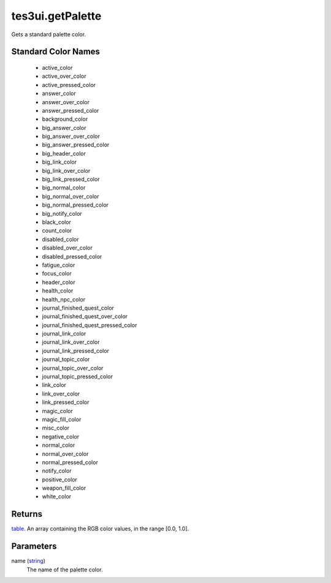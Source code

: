tes3ui.getPalette
====================================================================================================

Gets a standard palette color.

Standard Color Names
----------------------------------------------------------------------------------------------------

    - active_color
    - active_over_color
    - active_pressed_color
    - answer_color
    - answer_over_color
    - answer_pressed_color
    - background_color
    - big_answer_color
    - big_answer_over_color
    - big_answer_pressed_color
    - big_header_color
    - big_link_color
    - big_link_over_color
    - big_link_pressed_color
    - big_normal_color
    - big_normal_over_color
    - big_normal_pressed_color
    - big_notify_color
    - black_color
    - count_color
    - disabled_color
    - disabled_over_color
    - disabled_pressed_color
    - fatigue_color
    - focus_color
    - header_color
    - health_color
    - health_npc_color
    - journal_finished_quest_color
    - journal_finished_quest_over_color
    - journal_finished_quest_pressed_color
    - journal_link_color
    - journal_link_over_color
    - journal_link_pressed_color
    - journal_topic_color
    - journal_topic_over_color
    - journal_topic_pressed_color
    - link_color
    - link_over_color
    - link_pressed_color
    - magic_color
    - magic_fill_color
    - misc_color
    - negative_color
    - normal_color
    - normal_over_color
    - normal_pressed_color
    - notify_color
    - positive_color
    - weapon_fill_color
    - white_color

Returns
----------------------------------------------------------------------------------------------------

`table`_. An array containing the RGB color values, in the range [0.0, 1.0].

Parameters
----------------------------------------------------------------------------------------------------

name (`string`_)
    The name of the palette color.

.. _`string`: ../../../lua/type/string.html
.. _`table`: ../../../lua/type/table.html
